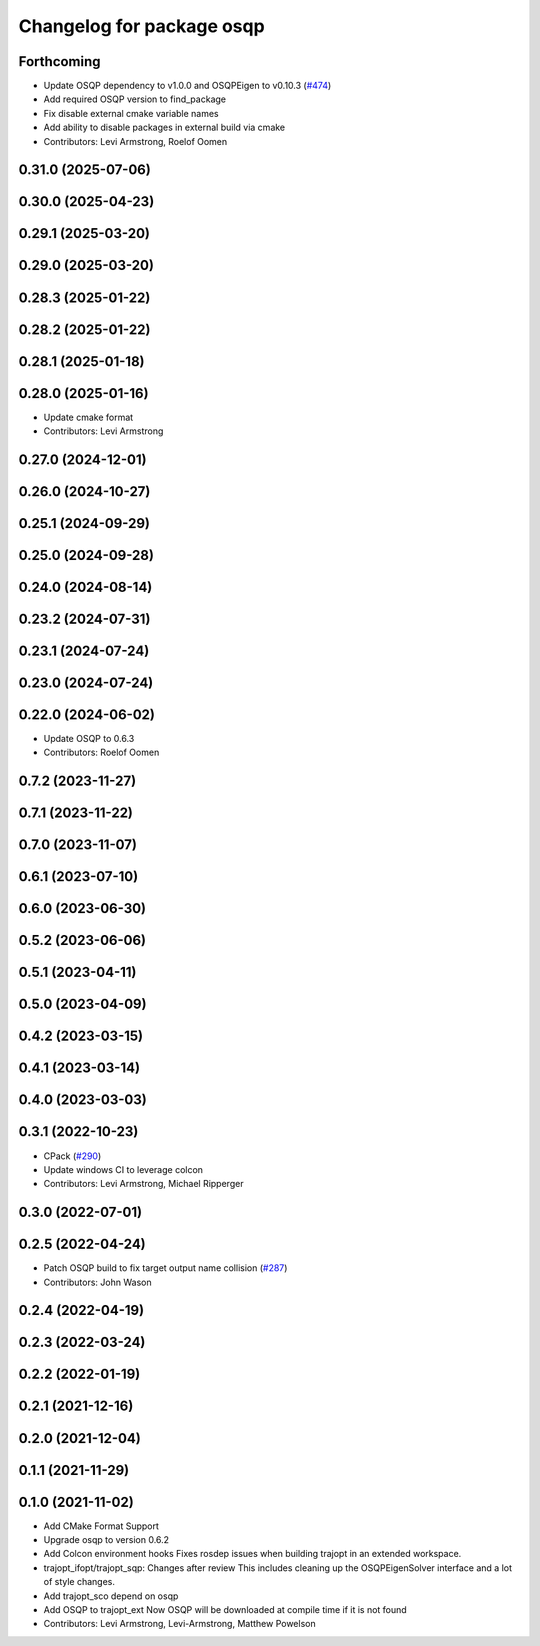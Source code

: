 ^^^^^^^^^^^^^^^^^^^^^^^^^^
Changelog for package osqp
^^^^^^^^^^^^^^^^^^^^^^^^^^

Forthcoming
-----------
* Update OSQP dependency to v1.0.0 and OSQPEigen to v0.10.3 (`#474 <https://github.com/tesseract-robotics/trajopt/issues/474>`_)
* Add required OSQP version to find_package
* Fix disable external cmake variable names
* Add ability to disable packages in external build via cmake
* Contributors: Levi Armstrong, Roelof Oomen

0.31.0 (2025-07-06)
-------------------

0.30.0 (2025-04-23)
-------------------

0.29.1 (2025-03-20)
-------------------

0.29.0 (2025-03-20)
-------------------

0.28.3 (2025-01-22)
-------------------

0.28.2 (2025-01-22)
-------------------

0.28.1 (2025-01-18)
-------------------

0.28.0 (2025-01-16)
-------------------
* Update cmake format
* Contributors: Levi Armstrong

0.27.0 (2024-12-01)
-------------------

0.26.0 (2024-10-27)
-------------------

0.25.1 (2024-09-29)
-------------------

0.25.0 (2024-09-28)
-------------------

0.24.0 (2024-08-14)
-------------------

0.23.2 (2024-07-31)
-------------------

0.23.1 (2024-07-24)
-------------------

0.23.0 (2024-07-24)
-------------------

0.22.0 (2024-06-02)
-------------------
* Update OSQP to 0.6.3
* Contributors: Roelof Oomen

0.7.2 (2023-11-27)
------------------

0.7.1 (2023-11-22)
------------------

0.7.0 (2023-11-07)
------------------

0.6.1 (2023-07-10)
------------------

0.6.0 (2023-06-30)
------------------

0.5.2 (2023-06-06)
------------------

0.5.1 (2023-04-11)
------------------

0.5.0 (2023-04-09)
------------------

0.4.2 (2023-03-15)
------------------

0.4.1 (2023-03-14)
------------------

0.4.0 (2023-03-03)
------------------

0.3.1 (2022-10-23)
------------------
* CPack (`#290 <https://github.com/tesseract-robotics/trajopt/issues/290>`_)
* Update windows CI to leverage colcon
* Contributors: Levi Armstrong, Michael Ripperger

0.3.0 (2022-07-01)
------------------

0.2.5 (2022-04-24)
------------------
* Patch OSQP build to fix target output name collision (`#287 <https://github.com/tesseract-robotics/trajopt/issues/287>`_)
* Contributors: John Wason

0.2.4 (2022-04-19)
------------------

0.2.3 (2022-03-24)
------------------

0.2.2 (2022-01-19)
------------------

0.2.1 (2021-12-16)
------------------

0.2.0 (2021-12-04)
------------------

0.1.1 (2021-11-29)
------------------

0.1.0 (2021-11-02)
------------------
* Add CMake Format Support
* Upgrade osqp to version 0.6.2
* Add Colcon environment hooks
  Fixes rosdep issues when building trajopt in an extended workspace.
* trajopt_ifopt/trajopt_sqp: Changes after review
  This includes cleaning up the OSQPEigenSolver interface and a lot of style changes.
* Add trajopt_sco depend on osqp
* Add OSQP to trajopt_ext
  Now OSQP will be downloaded at compile time if it is not found
* Contributors: Levi Armstrong, Levi-Armstrong, Matthew Powelson
